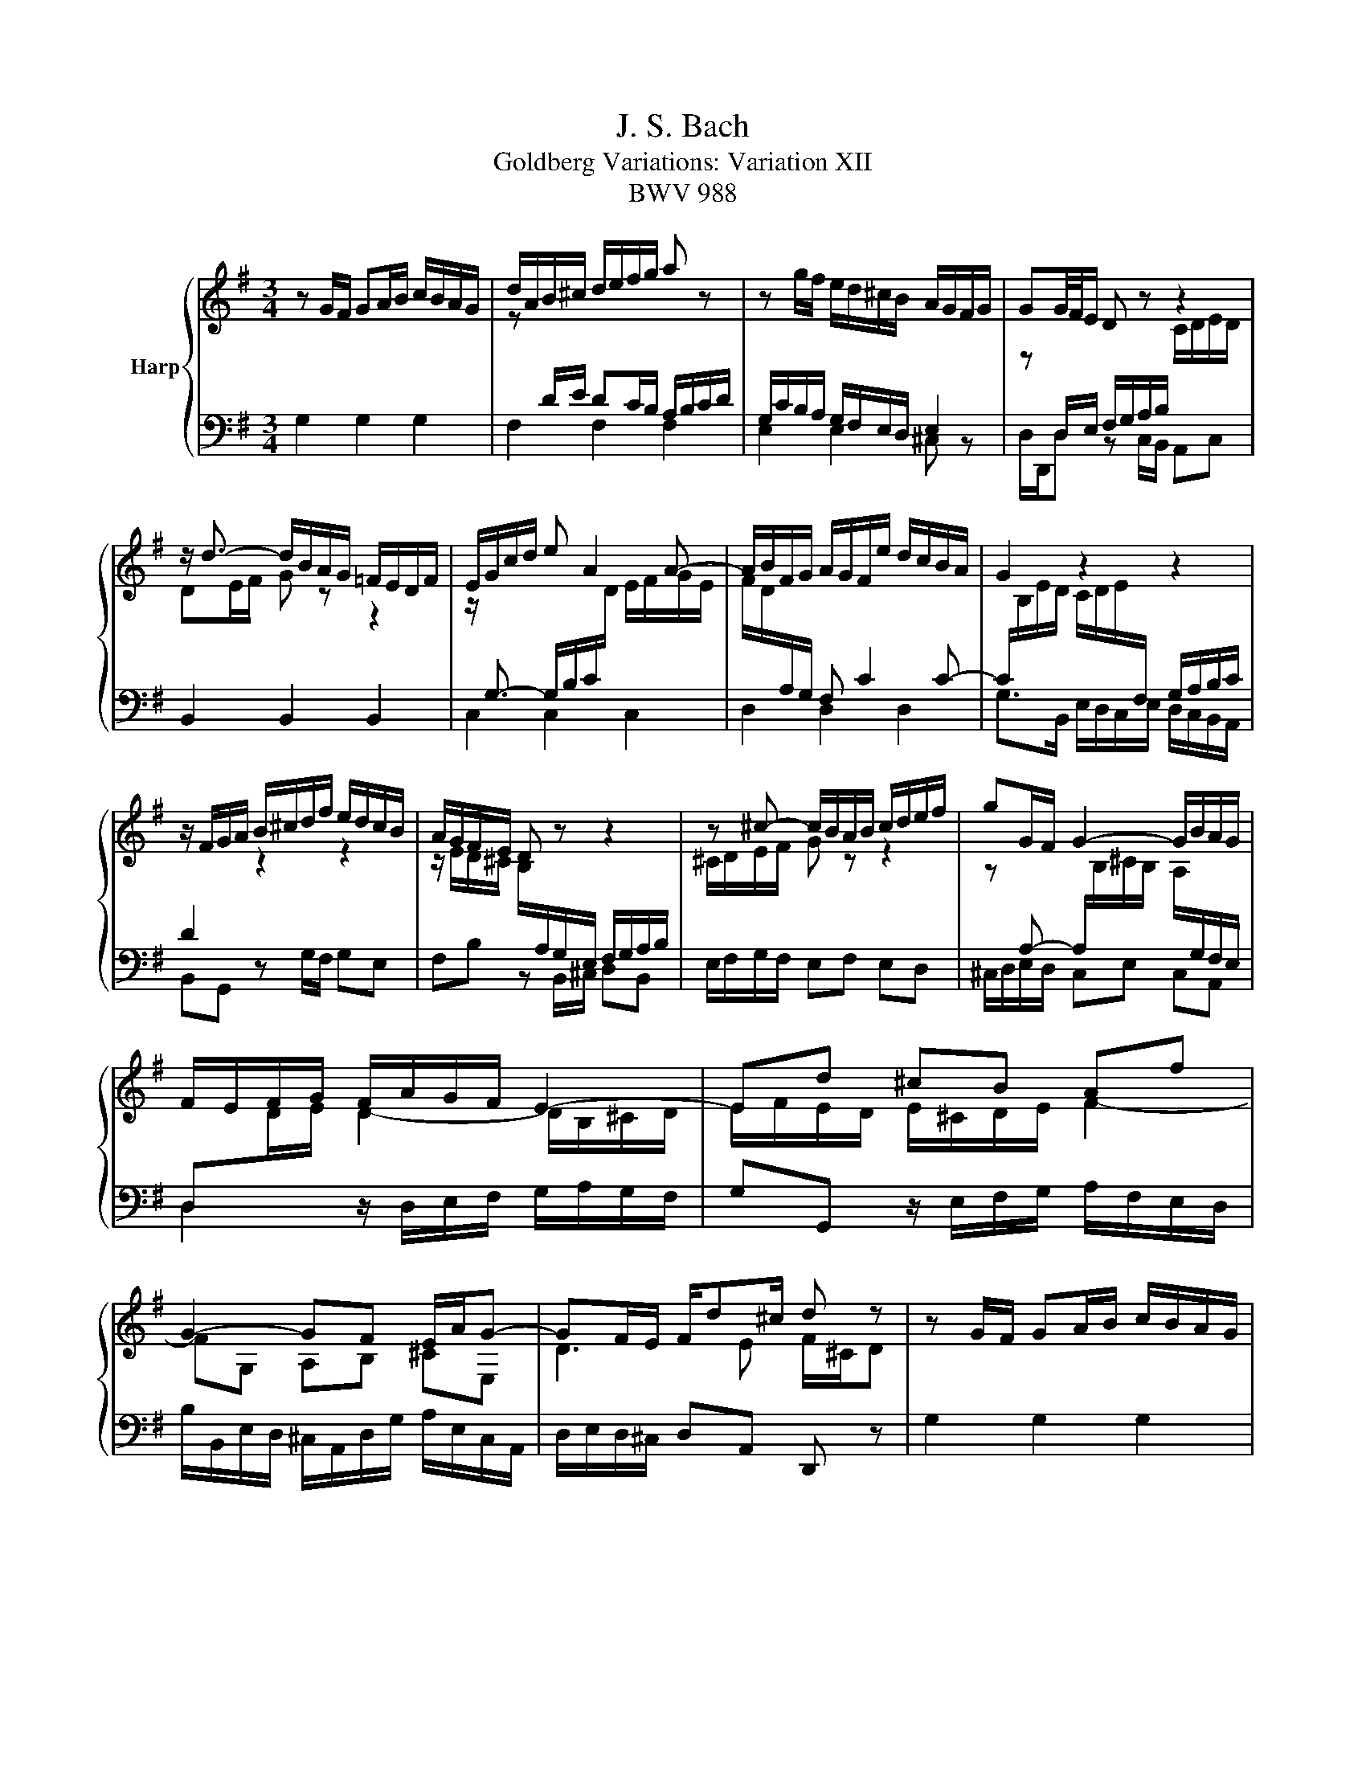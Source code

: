 X:1
T:J. S. Bach
T:Goldberg Variations: Variation XII
T:BWV 988
%%score { ( 1 3 ) | 2 }
L:1/8
M:3/4
K:G
V:1 treble nm="Harp"
V:3 treble 
V:2 bass 
V:1
 z G/F/ GA/B/ c/B/A/G/ | d/A/B/^c/ d/e/f/g/ a z | z g/f/ e/d/^c/B/ A/G/F/G/ | GG/4F/4E/ D z z2 | %4
 z/ d3/2- d/B/A/G/ =F/E/D/F/ | E/G/c/d/ e A2 A- | A/B/F/G/ A/G/F/e/ d/c/B/A/ | G2 z2 z2 | %8
 z/ F/G/A/ B/^c/d/f/ e/d/c/B/ | A/G/F/E/ D z z2 | z ^c- c/B/A/B/ c/d/e/f/ | gG/F/ G2- G/B/A/G/ | %12
 F/E/F/G/ F/A/G/F/ E2- | Ed ^cB Af | G2- GF E/A/G- | GF/E/ F/d^c/ d z | z G/F/ GA/B/ c/B/A/G/ | %17
 d/A/B/^c/ d/e/f/g/ a z | z g/f/ e/d/^c/B/ A/G/F/G/ | GG/4F/4E/ D z z2 | %20
 z/ d3/2- d/B/A/G/ =F/E/D/F/ | E/G/c/d/ e A2 A- | A/B/F/G/ A/G/F/e/ d/c/B/A/ | G2 z2 z2 | %24
 z/ F/G/A/ B/^c/d/f/ e/d/c/B/ | A/G/F/E/ D z z2 | z ^c- c/B/A/B/ c/d/e/f/ | gG/F/ G2- G/B/A/G/ | %28
 F/E/F/G/ F/A/G/F/ E2- | Ed ^cB Af | G2- GF E/A/G- | GF/E/ F/d^c/ d z | z D/E/ DC/B,/ A,/B,/C/D/ | %33
 z G/F/ GA/B/ c/B/A/G/ | g2- g/f/a/g/ f/g/e |{e} ff/4^e/4f/4g/4 fA z f | %36
 g/f/g/a/ g/f/e/d/ c/B/A/G/ | F6- | FF/G/ FF FG/A/ | G2 z2 E2- | E/F/G/E/ F/G/^G/A/ B/c/d/e/ | %41
 d z z4 | z/ C/D/E/ D/_E/F/G/ F/G/A/B/ | A4- A2- | AD EF G/B/A/c/ | BA Bc d/4c/4de/ | %46
 d2- d/B/c/d/ e/f/g/a/ | b/g/d/B/ G z z2 | z D/E/ DC/B,/ A,/B,/C/D/ | z G/F/ GA/B/ c/B/A/G/ | %50
 g2- g/f/a/g/ f/g/e |{e} ff/4^e/4f/4g/4 fA z f | g/f/g/a/ g/f/e/d/ c/B/A/G/ | F6- | %54
 FF/G/ FF FG/A/ | G2 z2 E2- | E/F/G/E/ F/G/^G/A/ B/c/d/e/ | d z z4 | z/ C/D/E/ D/_E/F/G/ F/G/A/B/ | %59
 A4- A2- | AD EF G/B/A/c/ | BA Bc d/4c/4de/ | d2- d/B/c/d/ e/f/g/a/ | b/g/d/B/ !fermata!G z z2 |] %64
V:2
 G,2 G,2 G,2 | F,2 F,2 F,2 | E,2 E,2 ^C, z | D,/D,,/D, z C,/B,,/ A,,C, | B,,2 B,,2 B,,2 | %5
 C,2 C,2 C,2 | D,2 D,2 D,2 | G,>B,, E,/D,/C,/E,/ D,/C,/B,,/A,,/ | B,,G,, z G,/F,/ G,E, | %9
 F,B, z B,,/^C,/ D,B,, | E,/F,/G,/F,/ E,F, E,D, | ^C,/D,/E,/D,/ C,E, C,A,, | %12
 D,2 z/ D,/E,/F,/ G,/A,/G,/F,/ | G,G,, z/ E,/F,/G,/ A,/F,/E,/D,/ | %14
 B,/B,,/E,/D,/ ^C,/A,,/D,/G,/ A,/E,/C,/A,,/ | D,/E,/D,/^C,/ D,A,, D,, z | G,2 G,2 G,2 | %17
 F,2 F,2 F,2 | E,2 E,2 ^C, z | D,/D,,/D, z C,/B,,/ A,,C, | B,,2 B,,2 B,,2 | C,2 C,2 C,2 | %22
 D,2 D,2 D,2 | G,>B,, E,/D,/C,/E,/ D,/C,/B,,/A,,/ | B,,G,, z G,/F,/ G,E, | F,B, z B,,/^C,/ D,B,, | %26
 E,/F,/G,/F,/ E,F, E,D, | ^C,/D,/E,/D,/ C,E, C,A,, | D,2 z/ D,/E,/F,/ G,/A,/G,/F,/ | %29
 G,G,, z/ E,/F,/G,/ A,/F,/E,/D,/ | B,/B,,/E,/D,/ ^C,/A,,/D,/G,/ A,/E,/C,/A,,/ | %31
 D,/E,/D,/^C,/ D,A,, D,, z | D,2 D,2 C,2 | B,,C, B,,A,, G,,A,,/B,,/ | C,B,, C,E, A,,C, | B,,2 z4 | %36
 z E, F,G, A,B, | C/D/C/B,/ C/B,/A,/G,/ A,/F,/G,/A,/ | B,/C/B,/A,/ B,/F,/^D,/F,/ B,,/D,/^C,/B,,/ | %39
 E,/C,/B,,/A,,/ G,,/B,,/E,/^D,/ E,=D, | C,C z/ E,/D,/C,/ D,/C,/B,,/A,,/ | %41
 B,,B, z/ D,/C,/B,,/ C,/B,,/A,,/^G,,/ | A,,A, z/ B,/A,/G,/ A,/G,/F,/E,/ | %43
 F,/E,/D,/^C,/ D,/=C,/B,,/A,,/ B,,/A,,/G,,/F,,/ | G,,/A,/G,/F,/ G,/F,/E,/^D,/ E,2- | %45
 E,/D,/C,/E,/ D,3 A,, | B,, z2 E, C,D, | G,,2- G,,/B,,/D,/F,/ G,2 | D,2 D,2 C,2 | %49
 B,,C, B,,A,, G,,A,,/B,,/ | C,B,, C,E, A,,C, | B,,2 z4 | z E, F,G, A,B, | %53
 C/D/C/B,/ C/B,/A,/G,/ A,/F,/G,/A,/ | B,/C/B,/A,/ B,/F,/^D,/F,/ B,,/D,/^C,/B,,/ | %55
 E,/C,/B,,/A,,/ G,,/B,,/E,/^D,/ E,=D, | C,C z/ E,/D,/C,/ D,/C,/B,,/A,,/ | %57
 B,,B, z/ D,/C,/B,,/ C,/B,,/A,,/^G,,/ | A,,A, z/ B,/A,/G,/ A,/G,/F,/E,/ | %59
 F,/E,/D,/^C,/ D,/=C,/B,,/A,,/ B,,/A,,/G,,/F,,/ | G,,/A,/G,/F,/ G,/F,/E,/^D,/ E,2- | %61
 E,/D,/C,/E,/ D,3 A,, | B,, z2 E, C,D, | G,,2- G,,/B,,/D,/F,/ !fermata!G,2 |] %64
V:3
 x6 | z[I:staff +1] D/E/ DC/B,/ A,/B,/C/D/ | G,/C/B,/A,/ G,/F,/E,/D,/ E,2 | %3
[I:staff -1] z[I:staff +1] D,/E,/ F,/G,/A,/B,/[I:staff -1] C/D/E/D/ | DE/F/ G z z2 | %5
 z/[I:staff +1] G,3/2- G,/B,/C/[I:staff -1]D/ E/F/G/E/ | F/D/[I:staff +1]A,/G,/ F, C2 C- | %7
 C/[I:staff -1]B,/E/D/ C/D/E/[I:staff +1]F,/ G,/A,/B,/C/ | D2[I:staff -1] z2 z2 | %9
 z/ E/D/^C/ B,/[I:staff +1]A,/G,/E,/ F,/G,/A,/B,/ |[I:staff -1] ^C/D/E/F/ G z z2 | %11
 z[I:staff +1] A,- A,/[I:staff -1]B,/^C/B,/ A,/[I:staff +1]G,/F,/E,/ | %12
 D,[I:staff -1]D/E/ D2- D/B,/^C/D/ | E/F/E/D/ E/^C/D/E/ F2- | FG, A,B, ^CE, | D3 E F/^C/D | x6 | %17
 z[I:staff +1] D/E/ DC/B,/ A,/B,/C/D/ | G,/C/B,/A,/ G,/F,/E,/D,/ E,2 | %19
[I:staff -1] z[I:staff +1] D,/E,/ F,/G,/A,/B,/[I:staff -1] C/D/E/D/ | DE/F/ G z z2 | %21
 z/[I:staff +1] G,3/2- G,/B,/C/[I:staff -1]D/ E/F/G/E/ | F/D/[I:staff +1]A,/G,/ F, C2 C- | %23
 C/[I:staff -1]B,/E/D/ C/D/E/[I:staff +1]F,/ G,/A,/B,/C/ | D2[I:staff -1] z2 z2 | %25
 z/ E/D/^C/ B,/[I:staff +1]A,/G,/E,/ F,/G,/A,/B,/ |[I:staff -1] ^C/D/E/F/ G z z2 | %27
 z[I:staff +1] A,- A,/[I:staff -1]B,/^C/B,/ A,/[I:staff +1]G,/F,/E,/ | %28
 D,[I:staff -1]D/E/ D2- D/B,/^C/D/ | E/F/E/D/ E/^C/D/E/ F2- | FG, A,B, ^CE, | D3 E F/^C/D | x6 | %33
[I:staff +1] D,2- D,/E,/C,/D,/ E,/D,/=F, | %34
{=F,} E,-E,/4F,/4E,/4^D,/4 E,C[I:staff -1] z[I:staff +1] E, | %35
[I:staff -1] ^D,/E,/D,/^C,/ D,/E,/F,/G,/ A,/B,/^C/^D/ | E6- | %37
[I:staff +1] E[I:staff -1]E/^D/ EE ED/^C/ | D2 z2 F2- | %39
 F/E/^D/F/ E/=D/^C/=C/ B,/[I:staff +1]A,/G,/F,/ | G,[I:staff -1] z z4 | %41
 z/ A/^G/F/ G/=F/E/D/ E/D/C/B,/ | C6- | CG FE D/B,/C/A,/ | %44
 B,C B,[I:staff +1]A, A,/4G,/4A,/4G,/4A,/4G,/4F,/ | G,2- G,/B,/A,/G,/ F,/E,/D,/C,/ | %46
 B,,/D,/G,/B,/ DG,- G,/A,/F, | G,2[I:staff -1] z4 | x6 |[I:staff +1] D,2- D,/E,/C,/D,/ E,/D,/=F, | %50
{=F,} E,-E,/4F,/4E,/4^D,/4 E,C[I:staff -1] z[I:staff +1] E, | %51
[I:staff -1] ^D,/E,/D,/^C,/ D,/E,/F,/G,/ A,/B,/^C/^D/ |[I:staff +1] E6- | %53
 E[I:staff -1]E/^D/ EE ED/^C/ | D2 z2 F2- | F/E/^D/F/ E/=D/^C/=C/ B,/[I:staff +1]A,/G,/F,/ | %56
 G,[I:staff -1] z z4 | z/ A/^G/F/ G/=F/E/D/ E/D/C/B,/ | C6- | CG FE D/B,/C/A,/ | %60
 B,C B,[I:staff +1]A, A,/4G,/4A,/4G,/4A,/4G,/4F,/ | G,2- G,/B,/A,/G,/ F,/E,/D,/C,/ | %62
 B,,/D,/G,/B,/ DG,- G,/A,/F, | G,2[I:staff -1] z4 |] %64

